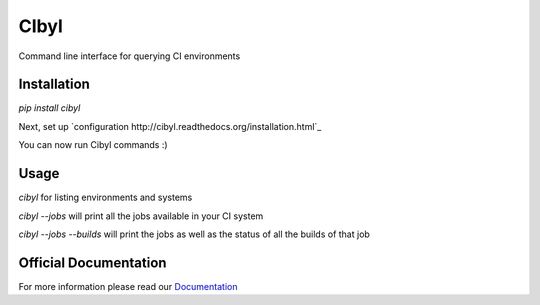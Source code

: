 CIbyl
=====

Command line interface for querying CI environments

Installation
************

`pip install cibyl`

Next, set up `configuration http://cibyl.readthedocs.org/installation.html`_

You can now run Cibyl commands :)

Usage
*****

`cibyl` for listing environments and systems

`cibyl --jobs` will print all the jobs available in your CI system

`cibyl --jobs --builds` will print the jobs as well as the status of all the builds of that job

Official Documentation
**********************

For more information please read our `Documentation <http://cibyl.readthedocs.org>`_
